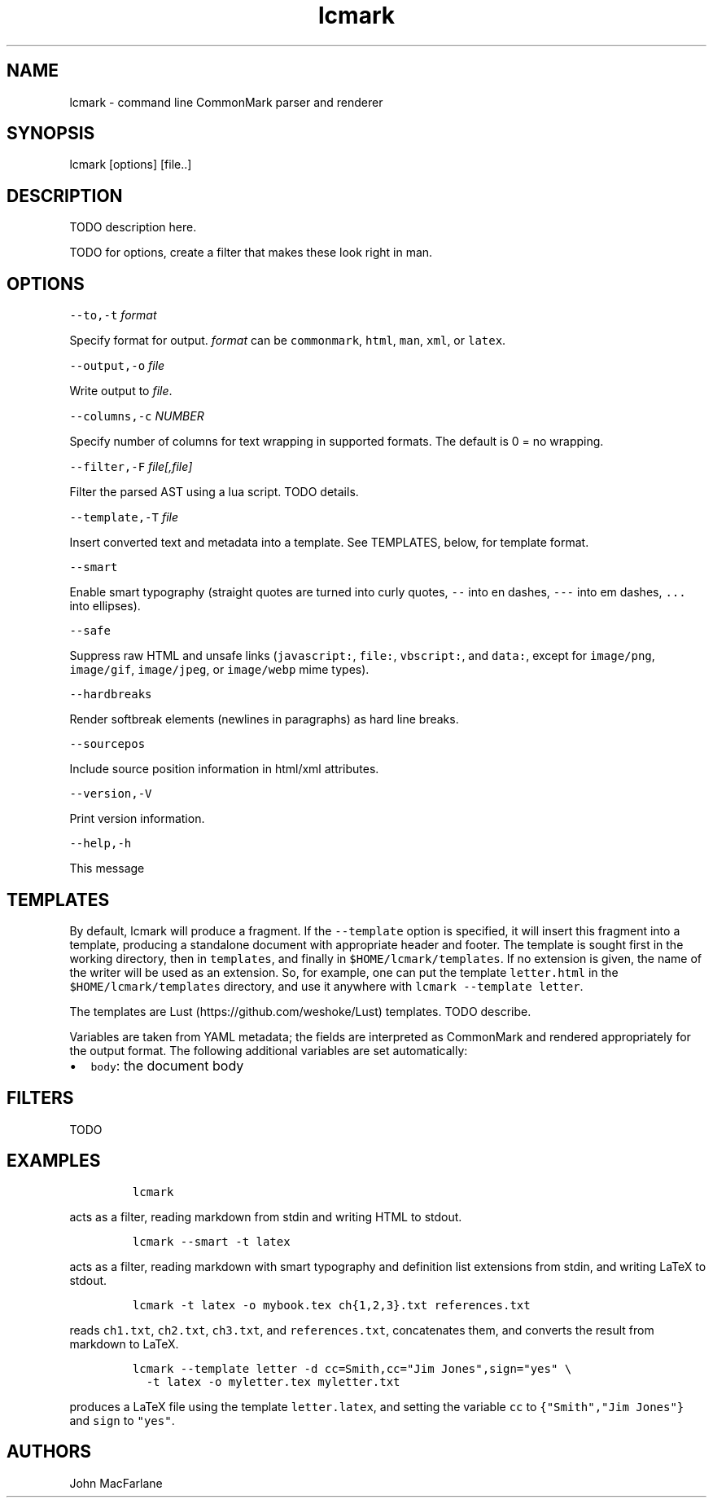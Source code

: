 .TH "lcmark" "1" "January 1, 2016" "" ""
.SH
NAME
.PP
lcmark \- command line CommonMark parser and renderer
.SH
SYNOPSIS
.PP
lcmark [options] [file..]
.SH
DESCRIPTION
.PP
TODO description here.
.PP
TODO for options, create a filter that makes these look right in
man.
.SH
OPTIONS
.PP
\f[C]\-\-to,\-t\f[] \f[I]format\f[]
.PP
Specify format for output.
\f[I]format\f[] can be \f[C]commonmark\f[], \f[C]html\f[], \f[C]man\f[], \f[C]xml\f[], or \f[C]latex\f[].
.PP
\f[C]\-\-output,\-o\f[] \f[I]file\f[]
.PP
Write output to \f[I]file\f[].
.PP
\f[C]\-\-columns,\-c\f[] \f[I]NUMBER\f[]
.PP
Specify number of columns for text wrapping in supported
formats. The default is 0 = no wrapping.
.PP
\f[C]\-\-filter,\-F\f[] \f[I]file[,file]\f[]
.PP
Filter the parsed AST using a lua script. TODO details.
.PP
\f[C]\-\-template,\-T\f[] \f[I]file\f[]
.PP
Insert converted text and metadata into a template. See TEMPLATES,
below, for template format.
.PP
\f[C]\-\-smart\f[]
.PP
Enable smart typography (straight quotes are turned into
curly quotes, \f[C]\-\-\f[] into en dashes, \f[C]\-\-\-\f[] into em dashes,
\f[C]...\f[] into ellipses).
.PP
\f[C]\-\-safe\f[]
.PP
Suppress raw HTML and unsafe links (\f[C]javascript:\f[], \f[C]file:\f[],
\f[C]vbscript:\f[], and \f[C]data:\f[], except for \f[C]image/png\f[], \f[C]image/gif\f[],
\f[C]image/jpeg\f[], or \f[C]image/webp\f[] mime types).
.PP
\f[C]\-\-hardbreaks\f[]
.PP
Render softbreak elements (newlines in paragraphs) as hard
line breaks.
.PP
\f[C]\-\-sourcepos\f[]
.PP
Include source position information in html/xml attributes.
.PP
\f[C]\-\-version,\-V\f[]
.PP
Print version information.
.PP
\f[C]\-\-help,\-h\f[]
.PP
This message
.SH
TEMPLATES
.PP
By default, lcmark will produce a fragment. If the
\f[C]\-\-template\f[] option is specified, it will insert
this fragment into a template, producing a standalone document with
appropriate header and footer. The template is
sought first in the working directory, then in
\f[C]templates\f[], and finally in \f[C]$HOME/lcmark/templates\f[]. If no
extension is given, the name of the writer will be used as an
extension. So, for example, one can put the template \f[C]letter.html\f[]
in the \f[C]$HOME/lcmark/templates\f[] directory, and use it anywhere
with \f[C]lcmark \-\-template letter\f[].
.PP
The templates are Lust (https://github.com/weshoke/Lust) templates.
TODO describe.
.PP
Variables are taken from YAML metadata; the fields are interpreted
as CommonMark and rendered appropriately for the output format.
The following additional variables are set automatically:
.IP \[bu] 2
\f[C]body\f[]: the document body
.SH
FILTERS
.PP
TODO
.SH
EXAMPLES
.IP
.nf
\f[C]
lcmark
\f[]
.fi
.PP
acts as a filter, reading markdown from stdin and writing
HTML to stdout.
.IP
.nf
\f[C]
lcmark \-\-smart \-t latex
\f[]
.fi
.PP
acts as a filter, reading markdown with smart typography
and definition list extensions from stdin, and writing
LaTeX to stdout.
.IP
.nf
\f[C]
lcmark \-t latex \-o mybook.tex ch{1,2,3}.txt references.txt
\f[]
.fi
.PP
reads \f[C]ch1.txt\f[], \f[C]ch2.txt\f[], \f[C]ch3.txt\f[], and \f[C]references.txt\f[],
concatenates them, and converts the result from markdown to LaTeX.
.IP
.nf
\f[C]
lcmark \-\-template letter \-d cc=Smith,cc="Jim Jones",sign="yes" \e
  \-t latex \-o myletter.tex myletter.txt
\f[]
.fi
.PP
produces a LaTeX file using the template \f[C]letter.latex\f[],
and setting the variable \f[C]cc\f[] to \f[C]{"Smith","Jim Jones"}\f[]
and \f[C]sign\f[] to \f[C]"yes"\f[].

.SH AUTHORS
John MacFarlane
